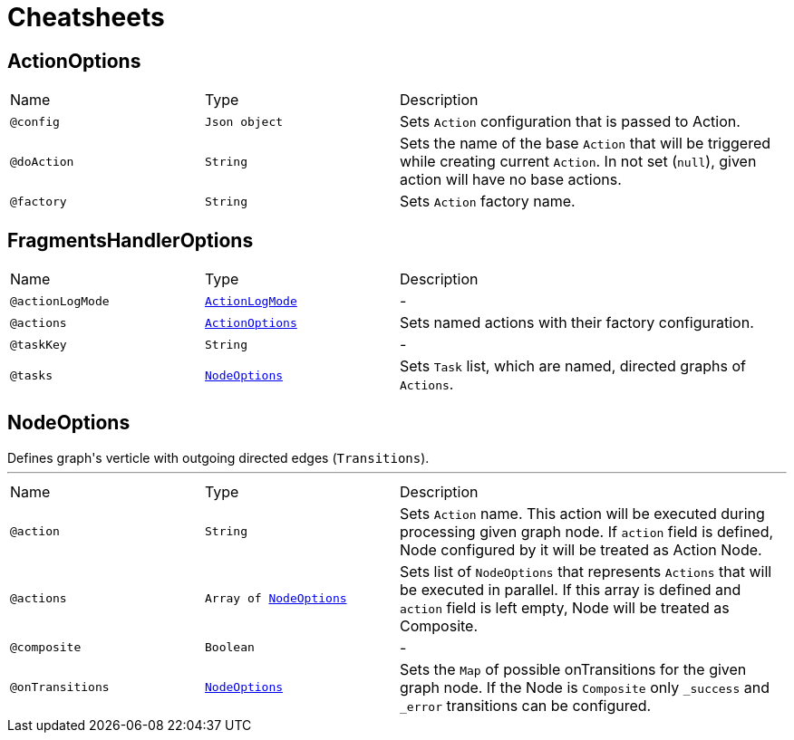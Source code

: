 = Cheatsheets

[[ActionOptions]]
== ActionOptions


[cols=">25%,25%,50%"]
[frame="topbot"]
|===
^|Name | Type ^| Description
|[[config]]`@config`|`Json object`|+++
Sets <code>Action</code> configuration that is passed to Action.
+++
|[[doAction]]`@doAction`|`String`|+++
Sets the name of the base <code>Action</code> that will be triggered while creating current <code>Action</code>. In not set (<code>null</code>), given action will have no base actions.
+++
|[[factory]]`@factory`|`String`|+++
Sets <code>Action</code> factory name.
+++
|===

[[FragmentsHandlerOptions]]
== FragmentsHandlerOptions


[cols=">25%,25%,50%"]
[frame="topbot"]
|===
^|Name | Type ^| Description
|[[actionLogMode]]`@actionLogMode`|`link:enums.html#ActionLogMode[ActionLogMode]`|-
|[[actions]]`@actions`|`link:dataobjects.html#ActionOptions[ActionOptions]`|+++
Sets named actions with their factory configuration.
+++
|[[taskKey]]`@taskKey`|`String`|-
|[[tasks]]`@tasks`|`link:dataobjects.html#NodeOptions[NodeOptions]`|+++
Sets <code>Task</code> list, which are named, directed graphs of <code>Actions</code>.
+++
|===

[[NodeOptions]]
== NodeOptions

++++
 Defines graph's verticle with outgoing directed edges (<code>Transitions</code>).
++++
'''

[cols=">25%,25%,50%"]
[frame="topbot"]
|===
^|Name | Type ^| Description
|[[action]]`@action`|`String`|+++
Sets <code>Action</code> name. This action will be executed during processing given graph node. If
 <code>action</code> field is defined, Node configured by it will be treated as Action Node.
+++
|[[actions]]`@actions`|`Array of link:dataobjects.html#NodeOptions[NodeOptions]`|+++
Sets list of <code>NodeOptions</code> that represents <code>Actions</code> that will be executed in
 parallel. If this array is defined and <code>action</code> field is left empty, Node will be treated
 as Composite.
+++
|[[composite]]`@composite`|`Boolean`|-
|[[onTransitions]]`@onTransitions`|`link:dataobjects.html#NodeOptions[NodeOptions]`|+++
Sets the <code>Map</code> of possible onTransitions for the given graph node. If the Node is <code>Composite</code> only <code>_success</code> and <code>_error</code> transitions can be configured.
+++
|===

